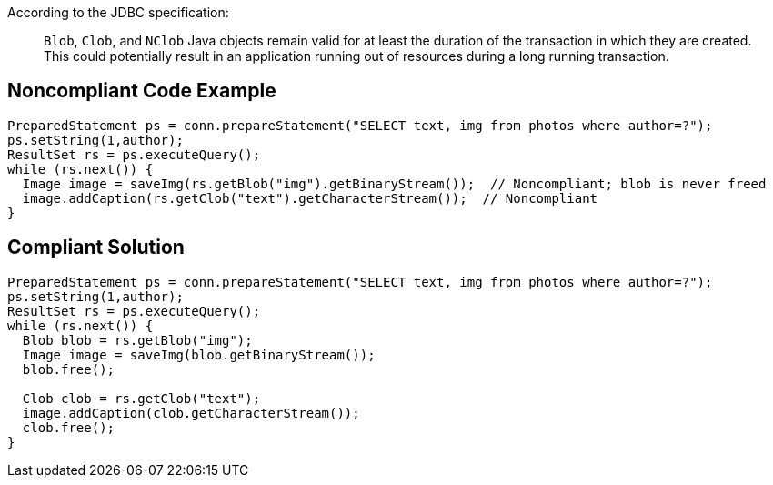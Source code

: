 According to the JDBC specification: 

____
``++Blob++``, ``++Clob++``, and ``++NClob++`` Java objects remain valid for at least the duration of the transaction in which they are created. This could potentially result in an application running out of resources during a long running transaction.
____


== Noncompliant Code Example

----
PreparedStatement ps = conn.prepareStatement("SELECT text, img from photos where author=?");
ps.setString(1,author);
ResultSet rs = ps.executeQuery();
while (rs.next()) {
  Image image = saveImg(rs.getBlob("img").getBinaryStream());  // Noncompliant; blob is never freed
  image.addCaption(rs.getClob("text").getCharacterStream());  // Noncompliant
}
----


== Compliant Solution

----
PreparedStatement ps = conn.prepareStatement("SELECT text, img from photos where author=?");
ps.setString(1,author);
ResultSet rs = ps.executeQuery();
while (rs.next()) {
  Blob blob = rs.getBlob("img");
  Image image = saveImg(blob.getBinaryStream());
  blob.free();

  Clob clob = rs.getClob("text");
  image.addCaption(clob.getCharacterStream());
  clob.free();
}
----


